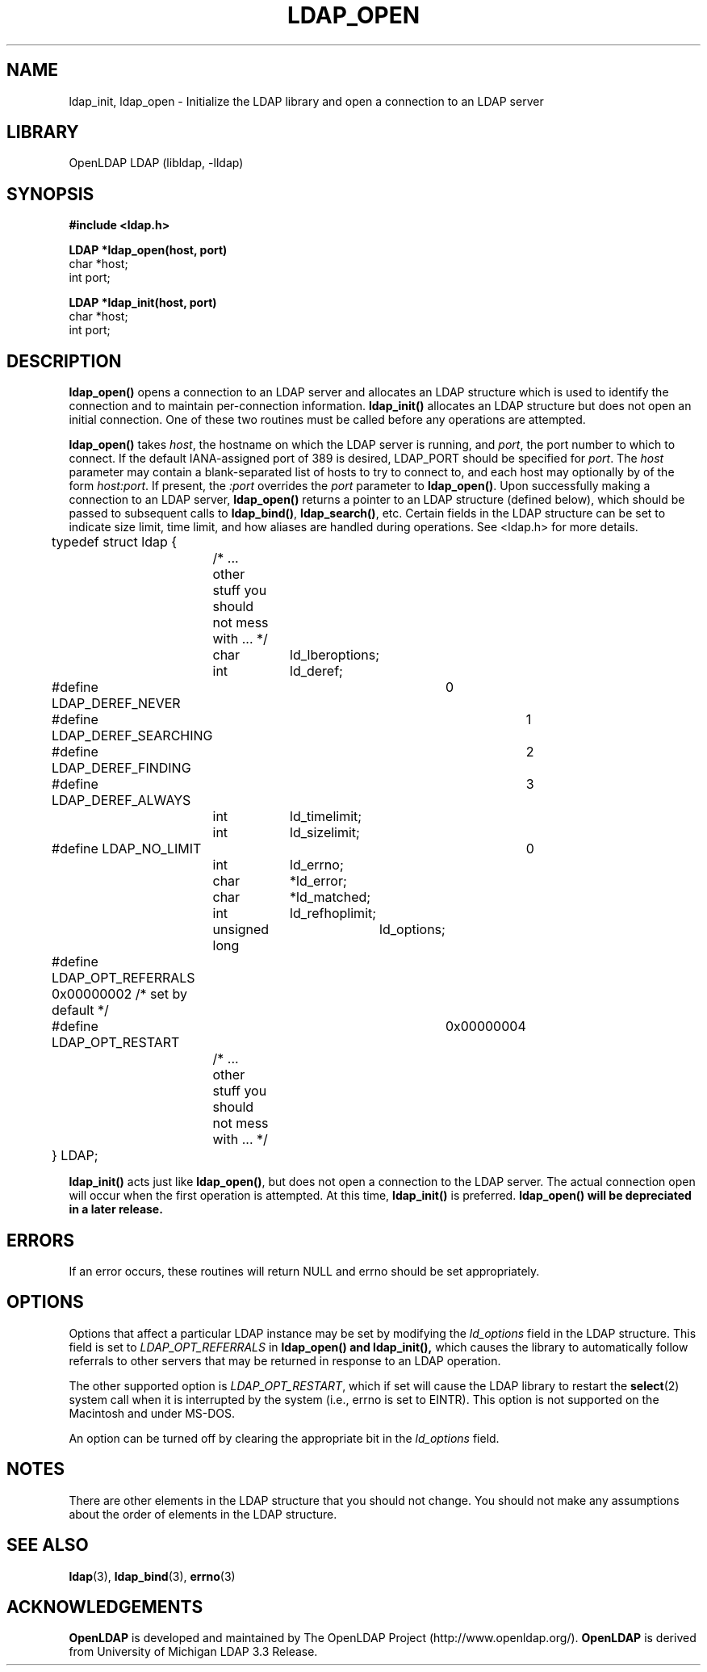 .TH LDAP_OPEN 3 "RELEASEDATE" "OpenLDAP LDVERSION"
.\" $OpenLDAP$
.\" Copyright 1998-2008 The OpenLDAP Foundation All Rights Reserved.
.\" Copying restrictions apply.  See COPYRIGHT/LICENSE.
.SH NAME
ldap_init, ldap_open \- Initialize the LDAP library and open a connection to an LDAP server
.SH LIBRARY
OpenLDAP LDAP (libldap, -lldap)
.SH SYNOPSIS
.nf
.ft B
#include <ldap.h>
.LP
.ft B
LDAP *ldap_open(host, port)
.ft
char *host;
int port;
.LP
.ft B
LDAP *ldap_init(host, port)
.ft
char *host;
int port;
.SH DESCRIPTION
.LP
.B ldap_open()
opens a connection to an LDAP server and allocates an LDAP
structure which is used to identify
the connection and to maintain per-connection information.
.B ldap_init()
allocates an LDAP structure but does not open an initial connection.  One
of these two routines must be called before any operations are attempted.
.LP
.B ldap_open()
takes \fIhost\fP, the hostname on which the LDAP server is
running, and \fIport\fP, the port number to which to connect.  If the default
IANA-assigned port of 389 is desired, LDAP_PORT should be specified for
\fIport\fP.  The \fIhost\fP parameter may contain a blank-separated list
of hosts to try to connect to, and each host may optionally by of the form
\fIhost:port\fP.  If present, the \fI:port\fP overrides the \fIport\fP
parameter to
.BR ldap_open() .
Upon successfully making a connection to an
LDAP server,
.B ldap_open()
returns a pointer to an LDAP structure (defined below), which
should be passed to subsequent calls to
.BR ldap_bind() ,
.BR ldap_search() ,
etc. Certain fields in the LDAP structure can be set to indicate size limit,
time limit, and how aliases are handled during operations.  See <ldap.h>
for more details.
.LP
.nf
.ft tt
	typedef struct ldap {
		/* ... other stuff you should not mess with ... */
		char		ld_lberoptions;
		int		ld_deref;
	#define LDAP_DEREF_NEVER	0
	#define LDAP_DEREF_SEARCHING	1
	#define LDAP_DEREF_FINDING	2
	#define LDAP_DEREF_ALWAYS	3
		int		ld_timelimit;
		int		ld_sizelimit;
	#define LDAP_NO_LIMIT		0
		int		ld_errno;
		char		*ld_error;
		char		*ld_matched;
		int		ld_refhoplimit;
		unsigned long	ld_options;
	#define LDAP_OPT_REFERRALS      0x00000002 /* set by default */
	#define LDAP_OPT_RESTART	0x00000004
		/* ... other stuff you should not mess with ... */
	} LDAP;
.ft
.fi
.LP
.B
ldap_init()
acts just like
.BR ldap_open() ,
but does not open a connection
to the LDAP server.  The actual connection open will occur when the
first operation is attempted.  At this time,
.B ldap_init()
is preferred.  
.B ldap_open() will be depreciated in a later release.
.SH ERRORS
If an error occurs, these routines will return NULL and errno should be
set appropriately.
.SH OPTIONS
Options that affect a particular LDAP instance may be set by modifying
the \fIld_options\fP field in the LDAP structure.  This field is set
to \fILDAP_OPT_REFERRALS\fP in
.B ldap_open() and
.B ldap_init(),
which causes the library to automatically follow referrals
to other servers that may be returned in response to an LDAP operation.
.LP
The other supported option is \fILDAP_OPT_RESTART\fP, which if set will
cause the LDAP library to restart the
.BR select (2)
system call when it is interrupted by the system (i.e., errno is set to
EINTR).  This option is not supported on the Macintosh and under MS-DOS.
.LP
An option can be turned off by clearing the appropriate bit in the
\fIld_options\fP field.
.SH NOTES
There are other elements in the LDAP structure that you should not
change. You should not make any assumptions about the order of elements
in the LDAP structure.
.SH SEE ALSO
.BR ldap (3),
.BR ldap_bind (3),
.BR errno (3)
.SH ACKNOWLEDGEMENTS
.B OpenLDAP
is developed and maintained by The OpenLDAP Project (http://www.openldap.org/).
.B OpenLDAP
is derived from University of Michigan LDAP 3.3 Release.  
